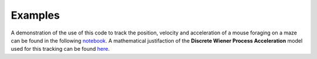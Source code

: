 Examples
========

A demonstration of the use of this code to track the position, velocity and acceleration of a mouse foraging on a maze can be found in the following `notebook <https://github.com/joacorapela/lds_python/blob/master/docs/notebooks/ldsForTracking.ipynb>`_. A mathematical justifaction of the **Discrete Wiener Process Acceleration** model used for this tracking can be found `here <https://github.com/joacorapela/lds_python/blob/master/docs/tracking/tracking.pdf>`_.
